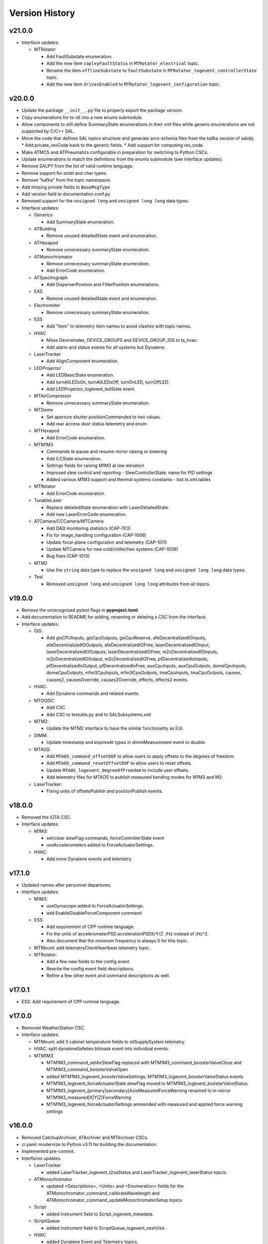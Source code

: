 .. _Version_History:

===============
Version History
===============

v21.0.0
-------

* Interface updates:

  * MTRotator

    * Add FaultSubstate enumeration.
    * Add the new item ``copleyFaultStatus`` in ``MTRotator_electrical`` topic.
    * Rename the item ``offlineSubstate`` to ``faultSubstate`` in ``MTRotator_logevent_controllerState`` topic.
    * Add the new item ``drivesEnabled`` to ``MTRotator_logevent_configuration`` topic.

v20.0.0
-------

* Update the package ``__init__.py`` file to properly export the package version.
* Copy enumerations for ts-idl into a new enums submodule.
* Allow components to still define SummaryState enumerations in their xml files while generic enumerations are not supported by C/C++ SAL.
* Move the code that defines SAL topics structure and generate avro-schema files from the kafka version of salobj.
  * Add private_revCode back to the generic fields.
  * Add support for computing rev_code.
* Make ATMCS and ATPneumatics configurable in preparation for switching to Python CSCs.
* Update enumerations to match the definitions from the enums submodule (see interface updates).
* Remove SALPY from the list of valid runtime language.
* Remove support for octet and char types.
* Remove "kafka" from the topic namespace.
* Add missing private fields to ``BaseMsgType``.
* Add version field to documentation conf.py.
* Removed support for the ``unsigned long`` and ``unsigned long long`` data types.

* Interface updates:

  * Generics

    * Add SummaryState enumeration.

  * ATBuilding

    * Remove unused detailedState event and enumeration.

  * ATHexapod

    * Remove unnecessary summaryState enumeration.

  * ATMonochromator

    * Remove unnecessary summaryState enumeration.
    * Add ErrorCode enumeration.

  * ATSpectrograph

    * Add DisperserPosition and FilterPosition enumerations.

  * EAS

    * Remove unused detailedState event and enumeration.

  * Electrometer

    * Remove unnecessary summaryState enumeration.

  * ESS

    * Add "Item" to telemetry item names to avoid clashes with topic names.

  * HVAC

    * Move DeviceIndex, DEVICE_GROUPS and DEVICE_GROUP_IDS to ts_hvac.
    * Add alarm and status events for all systems but Dynalene.

  * LaserTracker

    * Add AlignComponent enumeration.

  * LEDProjector

    * Add LEDBasicState enumeration.
    * Add turnAllLEDsOn, turnAllLEDsOff, turnOnLED, turnOffLED.
    * Add LEDProjector_logevent_ledState event.

  * MTAirCompressor

    * Remove unnecessary summaryState enumeration.

  * MTDome

    * Set aperture shutter positionCommanded to two values.
    * Add rear access door status telemetry and enum.

  * MTHexapod

    * Add ErrorCode enumeration.

  * MTM1M3

    * Commands to pause and resume mirror raising or lowering
    * Add ILCState enumeration.
    * Settings fields for raising M1M3 at low elevation
    * Improved slew control and reporting - SlewControllerState, name for PID settings
    * Added various M1M3 support and thermal systems constants - lsst.ts.xml.tables

  * MTRotator

    * Add ErrorCode enumeration.

  * TunableLaser

    * Replace detailedState enumeration with LaserDetailedState.
    * Add new LaserErrorCode enumeration.

  * ATCamera/CCCamera/MTCamera

    * Add DAQ monitoring statistics (CAP-703)
    * Fix for image_handling configuration (CAP-1006)
    * Update focal-plane configuration and telemetry (CAP-1011)
    * Update MTCamera for new cold/chiller/hex systems (CAP-1008)
    * Bug fixes (CAP-1013)

  * MTM2

    * Use the ``string`` data type to replace the ``unsigned long`` and ``unsigned long long`` data types.

  * Test

    * Removed ``unsigned long`` and ``unsigned long long`` attributes from all topics.

v19.0.0
-------
* Remove the unrecognized pytest flags in **pyproject.toml**.
* Add documentation to README for adding, renaming or deleting a CSC from the interface.
* Interface updates:

  * GIS:

    * Add gisCPUInputs, gisCpuOutputs, gisCpuReserve, afeDecentralizedIOInputs, afeDecentralizedIOOutputs, afeDecentralizedIOFree, laserDecentralizedIOInput, laserDecentralizedIOOutputs, laserDecentralizedIOFree, m2cDecentralizedIOInputs, m2cDecentralizedIOOutput, m2cDecentralizedIOFree, pfDecentralizedIoInputs, pfDecentralizedIoOutput, pfDecentralizedIoFree, auxCpuInputs, auxCpuOutputs, domeCpuInputs, domeCpuOutputs, m1m3CpuInputs, m1m3CpuOutputs, tmaCpuInputs, tmaCpuOutputs, causes, causes2, causesOverride, causes2Override, effects, effects2 events.

  * HVAC:

    * Add Dynalene commands and related events.

  * MTOODC:

    * Add CSC
    * Add CSC to testutils.py and to SALSubsystems.xml

  * MTM2:

    * Update the MTM2 interface to have the similar functionality as EUI.

  * DIMM:

    * Update timestamp and expiresAt types in dimmMeasurement event to double.

  * MTAOS:

    * Add ``MTAOS_command_offsetDOF`` to allow users to apply offsets to the degrees of freedom.
    * Add ``MTAOS_command_resetOffsetDOF`` to allow users to reset offsets.
    * Update ``MTAOS_logevent_degreeOfFreedom`` to include user offsets.
    * Add telemetry files for MTAOS to publish measured bending modes for M1M3 and M2.

  * LaserTracker:

    * Fixing units of offsetsPublish and positionPublish events.

v18.0.0
-------
* Removed the IOTA CSC.
* Interface updates:

  * M1M3:

    * set/clear slewFlag commands, forceControllerState event
    * useAccelerometers added to ForceActuatorSettings.

  * HVAC:

    * Add more Dynalene events and telemetry.

v17.1.0
-------
* Updated names after personnel departures.
* Interface updates:

  * M1M3:

    * useGyroscope added to ForceActuatorSettings.
    * add EnableDisableForceComponent command

  * ESS:

    * Add requirement of CPP runtime language.
    * Fix the units of accelerometerPSD.accelerationPSDX/Y/Z: /Hz instead of /Hz^2.
    * Also document that the minimum frequency is always 0 for this topic.

  * MTMount: add telemetryClientHeartbeat telemetry topic.
  * MTRotator:

    * Add a few new fields to the config event.
    * Rewrite the config event field descriptions.
    * Refine a few other event and command descriptions as well.

v17.0.1
-------
* ESS: Add requirement of CPP runtime language.

v17.0.0
-------
* Removed WeatherStation CSC.
* Interface updates:

  * MTMount: add 3 cabinet temperature fields to oilSupplySystem telemetry.
  * HVAC: split dynaleneSafeties bitmask event into individual events.
  * MTM1M3

    * MTM1M3_command_setAirSlewFlag replaced with MTM1M3_command_boosterValveClose and MTM1M3_command_boosterValveOpen
    * added MTM1M3_logevent_boosterValveSettings, MTM1M3_logevent_boosterValveStatus events
    * MTM1M3_logevent_forceActuatorState.slewFlag moved to MTM1M3_logevent_boosterValveStatus
    * MTM1M3_logevent_[primary|secondary]AxisMeasuredForceWarning renamed to in-mirror MTM1M3_measured[X|Y|Z]ForceWarning
    * MTM1M3_logevent_forceActuatorSettings ammended with measured and applied force warning settings

v16.0.0
-------
* Removed CatchupArchiver, ATArchiver and MTArchiver CSCs.
* ci.yaml: modernize to Python v3.11 for building the documentation.
* Implemented pre-commit.
* Interfaces updates.

  * LaserTracker

    * added LaserTracker_logevent_t2saStatus and LaserTracker_logevent_laserStatus topcis.

  * ATMonochromator

    * updated <Descriptions>, <Units> and <Enumeration> fields for the ATMonochromator_command_calibrateWavelength and ATMonochromator_command_updateMonochromatorSetup topics.

  * Script

    * added instrument field to Script_logevent_metadata.

  * ScriptQueue

    * added instrument field to ScriptQueue_logevent_nextVisit.

  * HVAC

    * added Dynalene Event and Telemetry topics.
    * updated <Units> field to Pa from bar.

  * ATWhiteLight

    * updated LampBasicState and LampControllerState enums in the Events interface.
    * added lightDetected field to ATWhiteLight_logevent_lampConnected.

  * GenericCamera

    * added fields to the GenericCamera_logevent_cameraInfo topic.
    * added Command and Event topics.

  * ATPtg

    * added ATPtg_logevent_observatoryLocation.
    * added CoordFrame_azel,CoordFrame_planet,CoordFrame_ephem enums for ATPtg Events.

  * MTPtg

    * MTPtg_logevent_observatoryLocation topics.

  * Watcher

    * add Watcher_logevent_notification.

  * MTDome

    * added MotionState enum to the Events interface.

  * ESS

    * fixed <IDL_Type> for several fields in the ESS_rainRate, ESS_snowRate, ESS_airFlow. ESS_lightningStrikeStatus and ESS_logevent_lightningStrike topics.
    * added ESS_spectrumAnalyzer topic.
    * added Java to the <RuntimeLanguages> field.
    * removed fields from ESS_accelerometerPSD topic.

  * ATDomeTrajectory/MTDomeTrajectory

    * added telescopeVignetted Events and enums.

  * MTMount

    * fixed spelling of the minL1LimitEnabled, maxL1LimitEnabled, minL2LimitEnabled and maxL2LimitEnabled fiels in the MTMount_logevent_cameraCableWrapControllerSettings topic.
    * renamed several thermal control related topics.
    * removed actualAcceleration field from MTMount_cameraCableWrap.

  * MTM1M3

    * added MTM1M3_logevent_raisingLoweringInfo
    * redesign FA following error handling - MTM1M3_logevent_forceActuatorFollowingErrorCounter, MTM1M3_logevent_forceActuatorSettings
    * publish FA followinng errors in MTM1M3_forceActuatorData
    * moved MTM1M3_logevent_forceActuatorState.supportPercentage field to MTM1M3_logevent_raisingLoweringInfo
    * added fields to MTM1M3_logevent_hardpointActuatorWarning and MTM1M3_logevent_forceActuatorSettings topics.

  * MTM1M3TS

    * removed setReheaterGain and reset commands
    * removed reHeaterGains Event topics

  * WeatherForecast

    * updated <Configuration> value.

  * MTAirCompressor

    * removed loadedHours50Percent Event and compressorPowerConsumption Telemetry topics.
    * removed compressorPowerConsumption field from MTAirCompressor_analogData.

v15.0.0
-------
* Renamed MTAlignment to LaserTracker. Made LaserTracker indexed.
* test_Units.py: remove mmH2O from NONSTANDARD_UNITS.
* Added logevent_clockOffset as a generic topic
* Interfaces updates.

  * MTM1M3TS: removed power, pumpStart, pumpStop, pumpFrequency, pumpReset and added fanCoilsHeatersPower, coolantPumpPower, coolantPumpStart, coolantPumpStop, coolantPumpFrequency, coolantPumpReset commands.

  * MTRotator

    * added MTRotator_logevent_clockOffset topic.

  * MTVMS

    * renamed MTVMS_command_changeSampleRate to MTVMS_command_changeSamplePeriod and updated fields.
    * renamed MTVMS_logevent_acquisitionRate to MTVMS_logevent_acquisitionPeriod and updated fields.
    * renamed MTVMS_logevent_acquisitionPeriod to MTVMS_logevent_fpgaState and updated fields.
    * added MTVMS_miscellaneous Telemetry topic.

  * TunableLaser

    * add PropagatingBurstModeWaitingForTrigger and PropagatingBurstModeTriggered to DetailedState enum.
    * renamed TunableLaser_command_setBurstCount to TunableLaser_command_triggerBurst.

  * MTMount

    * changed <Units> to mm in the oilLevelFacilities5001 field of MTMount_oSS topic.
    * renamed MTMount_oSS Telemetry topic to MTMount_oilSupplySystem.
    * updated fields in the MTMount_logevent_cameraCableWrapControllerSettings topic.
    * updated <IDL_Type> for the encoderHeadReadReferenceAZ and encoderHeadReadReferenceEL fields of the MTMount_encoder Telemetry topic.
    * renamed oilSupplySystemState.oilPowerState to oilSupplySystemState.circulationPumpPowerState.
    * added MTMount_logevent_clockOffset topic.

v14.0.0
-------
* Add WeatherForecast CSC.
* Converted package to use pyproject.toml.
* XML schema update for the Commands, Events and Telemetry <ItemType> attributes.
* Added a skip test if Jira ticket exists to tests/test_CSC_XML_Valid.py.
* Added Jenkinsfile.conda to build a Conda package for ts_xml.
* Interfaces updates.

  * MTCamera
  * CCCamera/ATCamera
  * MTMount
  * Electrometer
  * ESS

v13.0.0
-------
* Added the Command and Event topics and updated the Telemetry topics for the DREAM CSC.
* XML cleanup for AT/CC/MT Camera files.
* Interface updates.

  * ESS
  * MTDome
  * Scheduler
  * TunableLaser
  * MTDome
  * ATWhiteLight
  * MTM1M3

    * added hardpointActuator to MTM1M3_command_testHardpoint
    * removed MTM1M3_command_applyAberrationForces
    * removed abberation related Event topics
    * changed most of the forces from Event to Telemetry topic

  * MTM1M3TS

    * added pumpStart, pumpStop, pumpFrequency and pumpReset commands
    * added flowMeter Telemetry topic
    * added flowMeterMPUStatus, glycolPumpStatus and glycolPumpMPUStatus Event topics

  * MTVMS

    * added timeSynchronization Event topic
    * modify some units

  * Watcher
  * DIMM
  * LOVE
  * MTAirCompressor
  * GenericCamera
  * MTHexapod
  * Script
  * Scheduler
  * OCPS

v12.0.0
-------
* Removed the AdamSensors CSC.
* test_NoReservedWords.py: check for field name salIndex.
* test_Count.py: test for Count > 1 for strings
* Interface updates.

  * MTMount
  * DIMM
  * MTAOS
  * ATWhiteLight
  * MTDome
  * MTM1M3

    * renamed airPressureWarningHigh, airPressureWarningLow to \*Fault\* Event topics.

  * ScriptQueue
  * CCCamera/MTCamera
  * Scheduler

v11.1.1
-------
* **HOTFIX**.

  * Added command_setAuthList, command_setLogLevel and logevent_authList topics to the <AddedGenerics> field for LOVE.

v11.1.0
-------
* Set <Configuration> to the correct URL for for configurable CSCs.
* test_enumeration.py: allow negative enum values, but only for decimal values not hex values.
* Interface updates.

  * MTM1M3
  * MTDome
  * MTAirCompressor
  * ATWhiteLight

v11.0.1
-------
* **HOTFIX**.

  * Added the SALGeneric_logevent_statusCode topic.
  * Removed the SALGeneric_command_setValue topic.
  * Added the GenericCamera_command_setValue and the logevent_statusCode topics.

v11.0.0
-------
* Removed the PromptProcessing CSC.
* Added ATCamera_bonn_shutter_Device topic.
* Added MTAOS_command_interruptWEP topic.
* Removed SALPY from <RuntimeLanguages> for Script and Test CSCs.
* Updated SALGenerics.xml.

  * Added SALGeneric_logevent_configurationApplied and SALGeneric_logevent_configurationsAvailable topics.
  * Removed the settingsToApply field from the SALGeneric_command_start topic.
  * Removed the SALGeneric_logevent_settingVersions, SALGeneric_logevent_appliedSettingsMatchStart and SALGeneric_logevent_settingsApplied topics.

* Marked LinearState as configurable in the <AddedGenerics> field.
* Updated MTHexapod_logevent_connected and MTRotator_logevent_connected topics to have only the connected attribute.
* Updated documentation.

v10.2.0
-------
* Removed VERSION file, in favor of using git tags for version control.
* Removed command_enterControl from <AddedGenerics> field for MTHexapod and MTRotator.
* Marked TunableLaser, EAS and MTEEC as configurable in the <AddeGenerics> field.
* Added ESS_pressure Telemetry topic.
* Removed MTHexapod_command_clearError and MTRotator_command_clearError topcs.
* Updated attributes for the MTHexapod_logevent_controllerState MTHexapod_logevent_interlock topics.
* Added MTM1M3_logevent_positionControllerSettings and MTM1M3_command_panic topics.
* Added MotionState enums to MTDome Events.
* Updated <IDL_Type> field for the MTAOS_command_preProcess and MTAOS_command_runWEP topics.
* Removed archiverName field from ATOODS_logevent_imageInOODS and CCOODS_logevent_imageInOODS topics.

v10.1.0
-------
* Consolidated all ESS multi-channel temperature topics into one.
* Fixed <Configuration> field for MTHexapod and MTRotator.
* Updated <Count> fields for MTCamera Event and Telemetry topics.
* Added all <Generics> topics for the Authorize CSC.
* Added the MTMount_logevent_cameraCableWrapControllerSettings,MTMount_logevent_elevationControllerSettings, MTMount_logevent_azimuthControllerSettings and MTMount_logevent_controllerSettingsName topics.
* Removed the MTM1M3_command_programILC and MTM1M3_logevent_modbusResponse topcis.
* MTM1M3TS interface updates.

  * Added the MTM1M3TS_logevent_mixingValveSettings, MTM1M3TS_logevent_thermalSettings, MTM1M3TS_command_setMixingValve and MTM1M3TS_mixingValve topics.
  * Added rawValvePosition attribute to MTM1M3TS_mixingValve topic.
  * Removed unused ILCType enum from MTM1M3TS_Events.xml.

* Added the MTM2_logevent_controllerState topic.
* Marked WeatherStation as not having a simulator.

v10.0.0
-------
* Added the GCHeaderService and GIS CSCs.
* Added MTAlignment Command topics.
* Removed the DREAM_dataProduct topic.
* MTMount: overhaul Enums and Events.
* MTHexapod interface updates.

  * Added timestamp field to actuators Telemetry
  * Updated motorVoltage[6] to busVoltage[3] in the MTHexapod_electrical topic.
  * Removed initial* fields from the MTHexapod_logevent_configuration topic.


* Test: removed char and octet fields.
* ESS: added telemetry items for the Omega HX85A and HX85BA humidity sensors.
* MTM1M3 interface udpates.

  * Added commands and event to disable/enable FA.
  * Added Event topics.

    * MTM1M3_logevent_forceActuatorSettings.
    * MTM1M3_logevent_hardpointActuatorSettings.
    * MTM1M3_logevent_displacementSensorSettings.
    * MTM1M3_logevent_pidSettings.
    * MTM1M3_logevent_accelerometerSettings.
    * MTM1M3_logevent_gyroSettings.
    * MTM1M3_logevent_inclinometerSettings.

* MTMount interface updates.

  * Added Event topics.

    * MTMount_logevent_availableSettings.
    * MTMount_logevent_azimuthSystemState.
    * MTMount_logevent_elevationSystemState.
    * MTMount_logevent_cameraCableWrapSystemState.
    * MTMount_logevent_balanceSystemState.
    * MTMount_logevent_mirrorCoversSystemState.
    * MTMount_logevent_mirrorCoverLocksSystemState.
    * MTMount_logevent_azimuthCableWrapSystemState.
    * MTMount_logevent_lockingPinsSystemState.
    * MTMount_logevent_deployablePlatformsSystemState.
    * MTMount_logevent_oilSupplySystemState.
    * MTMount_logevent_azimuthDrivesThermalSystemState.
    * MTMount_logevent_elevationDrivesThermalSystemState.
    * MTMount_logevent_az0101CabinetThermalSystemState.
    * MTMount_logevent_modbusTemperatureControllersSystemState.
    * MTMount_logevent_mainCabinetSystemState.
    * MTMount_logevent_mainAxesPowerSupplySystemState.
    * MTMount_logevent_topEndChillerSystemState.

  * Renamed MTMount_logevent_deployablePlatformMotionState to MTMount_logevent_deployablePlatformsMotionState.
  * Removed MTMount_logevent_elevationLimitPositions topic.
  * Updated Enumerations.

* MTRotator: added torque and current fields to MTRotator_motors and odometer field to MTRotator_rotation topics.
* HVAC: added many new Command, Event and Telemetry attributes.
* ATPtg/MTPtg interface updates.

  * Removed several fields from ATPtg_mountStatus and MTPtg_mountStatus Telemetry topics.
  * Removed topics.

    * ATPtg_command_setAccessMode.
    * ATPtg_command_guideAutoclear.
    * ATPtg_logevent_mountGuideMode.
    * ATPtg_logevent_inPositionEl.
    * ATPtg_logevent_axesTrackMode.
    * ATPtg_logevent_accessMode.
    * ATPtg_logevent_inPosition.
    * ATPtg_logevent_inPositionRot.
    * ATPtg_logevent_inPositionAz.
    * MTPtg_command_setAccessMode.
    * MTPtg_command_guideAutoclear.
    * MTPtg_logevent_mountGuideMode.
    * MTPtg_logevent_inPositionEl.
    * MTPtg_logevent_axesTrackMode.
    * MTPtg_logevent_accessMode.
    * MTPtg_logevent_inPosition.
    * MTPtg_logevent_inPositionRot.
    * MTPtg_logevent_inPositionAz.

* Made OCPS an indexed CSC.
* GenericCamera: added GenericCamera_command_startAutoExposure and GenericCamera_logevent_autoExposureStarted topics.
* Added Enumeration references to the documentation.

Additional versions
-------------------
**See commit history in the `repoistory <https://github.com/lsst-ts/ts_xml/commits/main>`_ for older versions.**

